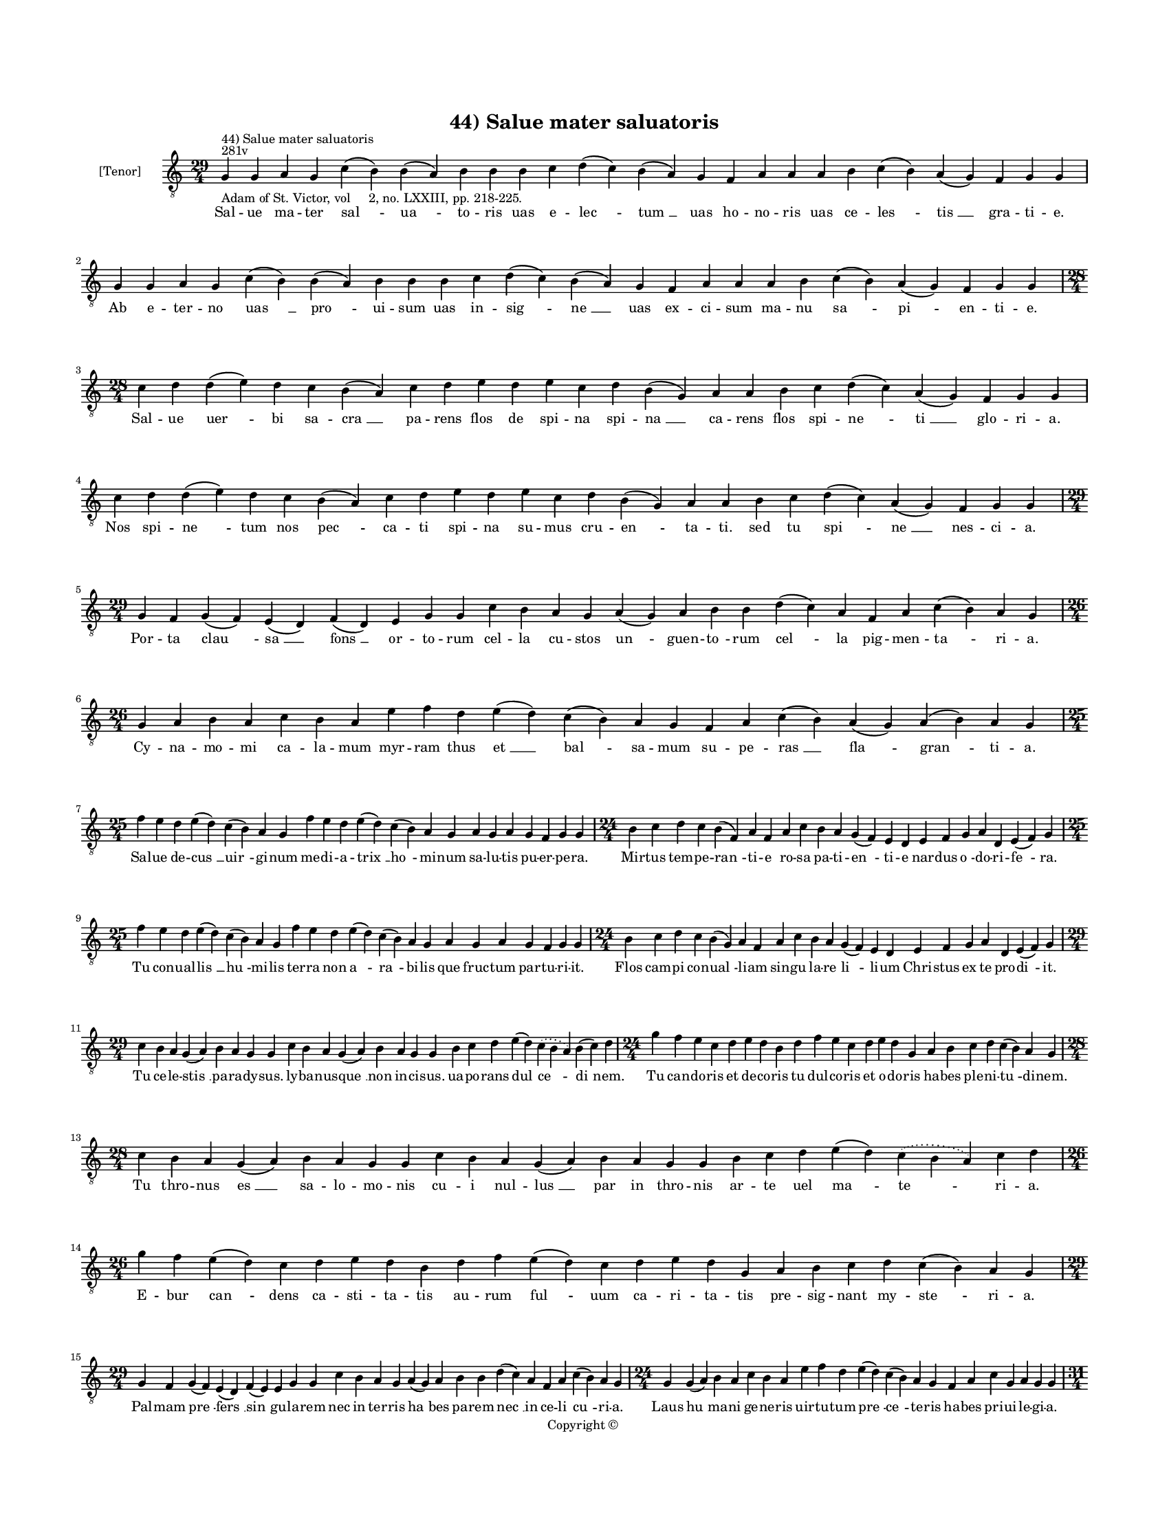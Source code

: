 
\version "2.14.2"
% automatically converted from 44_Salue_mater_saluatoris.xml

\header {
    encodingsoftware = "Sibelius 6.2"
    tagline = "Sibelius 6.2"
    encodingdate = "2015-04-22"
    copyright = "Copyright © "
    title = "44) Salue mater saluatoris"
    }

#(set-global-staff-size 11.9501574803)
\paper {
    paper-width = 21.59\cm
    paper-height = 27.94\cm
    top-margin = 2.0\cm
    bottom-margin = 1.5\cm
    left-margin = 1.5\cm
    right-margin = 1.5\cm
    between-system-space = 2.1\cm
    page-top-space = 1.28\cm
    }
\layout {
    \context { \Score
        autoBeaming = ##f
        }
    }
PartPOneVoiceOne =  \relative g {
    \clef "treble_8" \key c \major \time 29/4 \pageBreak | % 1
    g4 ^"281v" ^"44) Salue mater saluatoris" -"Adam of St. Victor, vol
    2, no. LXXIII, pp. 218-225." g4 a4 g4 c4 ( b4 ) b4 ( a4 ) b4 b4 b4 c4
    d4 ( c4 ) b4 ( a4 ) g4 f4 a4 a4 a4 b4 c4 ( b4 ) a4 ( g4 ) f4 g4 g4 | % 2
    g4 g4 a4 g4 c4 ( b4 ) b4 ( a4 ) b4 b4 b4 c4 d4 ( c4 ) b4 ( a4 ) g4 f4
    a4 a4 a4 b4 c4 ( b4 ) a4 ( g4 ) f4 g4 g4 \break | % 3
    \time 28/4  c4 d4 d4 ( e4 ) d4 c4 b4 ( a4 ) c4 d4 e4 d4 e4 c4 d4 b4
    ( g4 ) a4 a4 b4 c4 d4 ( c4 ) a4 ( g4 ) f4 g4 g4 | % 4
    c4 d4 d4 ( e4 ) d4 c4 b4 ( a4 ) c4 d4 e4 d4 e4 c4 d4 b4 ( g4 ) a4 a4
    b4 c4 d4 ( c4 ) a4 ( g4 ) f4 g4 g4 \break | % 5
    \time 29/4  g4 f4 g4 ( f4 ) e4 ( d4 ) f4 ( d4 ) e4 g4 g4 c4 b4 a4 g4
    a4 ( g4 ) a4 b4 b4 d4 ( c4 ) a4 f4 a4 c4 ( b4 ) a4 g4 | % 6
    \time 26/4  g4 a4 b4 a4 c4 b4 a4 e'4 f4 d4 e4 ( d4 ) c4 ( b4 ) a4 g4
    f4 a4 c4 ( b4 ) a4 ( g4 ) a4 ( b4 ) a4 g4 \break | % 7
    \time 25/4  f'4 e4 d4 e4 ( d4 ) c4 ( b4 ) a4 g4 f'4 e4 d4 e4 ( d4 )
    c4 ( b4 ) a4 g4 a4 g4 a4 g4 f4 g4 g4 | % 8
    \time 24/4  b4 c4 d4 c4 b4 ( f4 ) a4 f4 a4 c4 b4 a4 g4 ( f4 ) e4 d4
    e4 f4 g4 a4 d,4 e4 ( f4 ) g4 \break | % 9
    \time 25/4  f'4 e4 d4 e4 ( d4 ) c4 ( b4 ) a4 g4 f'4 e4 d4 e4 ( d4 )
    c4 ( b4 ) a4 g4 a4 g4 a4 g4 f4 g4 g4 | \barNumberCheck #10
    \time 24/4  b4 c4 d4 c4 b4 ( g4 ) a4 f4 a4 c4 b4 a4 g4 ( f4 ) e4 d4
    e4 f4 g4 a4 d,4 e4 ( f4 ) g4 \break | % 11
    \time 29/4  c4 b4 a4 g4 ( a4 ) b4 a4 g4 g4 c4 b4 a4 g4 ( a4 ) b4 a4
    g4 g4 b4 c4 d4 e4 ( d4 ) \slurDotted c4 ( \slurSolid b4 a4 ) b4 ( c4
    ) d4 | % 12
    \time 24/4  g4 f4 e4 c4 d4 e4 d4 b4 d4 f4 e4 c4 d4 e4 d4 g,4 a4 b4 c4
    d4 c4 ( b4 ) a4 g4 \break | % 13
    \time 28/4  c4 b4 a4 g4 ( a4 ) b4 a4 g4 g4 c4 b4 a4 g4 ( a4 ) b4 a4
    g4 g4 b4 c4 d4 e4 ( d4 ) \slurDotted c4 ( \slurSolid b4 a4 ) c4 d4 | % 14
    \time 26/4  g4 f4 e4 ( d4 ) c4 d4 e4 d4 b4 d4 f4 e4 ( d4 ) c4 d4 e4
    d4 g,4 a4 b4 c4 d4 c4 ( b4 ) a4 g4 \break | % 15
    \time 29/4  g4 f4 g4 ( f4 ) e4 ( d4 ) f4 ( e4 ) e4 g4 g4 c4 b4 a4 g4
    a4 ( g4 ) a4 b4 b4 d4 ( c4 ) a4 f4 a4 c4 ( b4 ) a4 g4 | % 16
    \time 24/4  g4 g4 ( a4 ) b4 a4 c4 b4 a4 e'4 f4 d4 e4 ( d4 ) c4 ( b4
    ) a4 g4 f4 a4 c4 g4 a4 g4 g4 \pageBreak | % 17
    \time 31/4  c4 d4 b4 g4 a4 g4 g4 c4 d4 d4 ( e4 ) c4 d4 d4 c4 f4 e4 d4
    c4 d4 c4 ( b4 ) a4 c4 d4 d4 ( e4 ) g,4 a4 g4 g4 \break | % 18
    c4 d4 b4 g4 a4 g4 g4 c4 d4 d4 ( e4 ) c4 d4 d4 c4 f4 e4 d4 c4 d4 c4 (
    b4 ) a4 c4 d4 -"The ms contains the word \"est\" here, but it seems to
    be a mistake; moreover, there is no note above it." d4 ( e4 ) g,4 a4
    \sustainOff g4 g4 \break | % 19
    \time 29/4  g'4 f4 e4 ( d4 ) c4 ( d4 ) e4 d4 c4 ( b4 ) a4 c4 d4 f4 e4
    d4 c4 b4 ( c4 ) a4 ( g4 ) c4 d4 d4 ( e4 ) c4 d4 d4 d4 |
    \barNumberCheck #20
    g4 f4 e4 ( d4 ) c4 ( d4 ) e4 d4 c4 ( b4 ) a4 c4 d4 f4 e4 d4 c4 b4 (
    c4 ) a4 ( g4 ) c4 d4 d4 ( e4 ) c4 d4 d4 d4 \break | % 21
    \time 39/4  g,4 a4 c4 ( b4 ) a4 ( g4 ) c4 b4 ( a4 ) c4 d4 e4 f4 g4 f4
    e4 d4 e4 ( d4 ) c4 d4 e4 f4 e4 d4 c4 d4 ( c4 ) b4 ( a4 ) b4 c4 d4 e4
    ( d4 ) c4 ( b4 ) a4 g4 \break | % 22
    g4 a4 c4 ( b4 ) a4 ( g4 ) c4 b4 ( a4 ) c4 d4 e4 f4 g4 f4 e4 d4 e4 (
    d4 ) c4 d4 e4 f4 e4 d4 c4 d4 ( c4 ) b4 ( a4 ) b4 c4 d4 e4 ( d4 ) c4
    ( b4 ) a4 g4 \break | % 23
    \time 47/4  g4 a4 b4 c4 ( b4 ) a4 ( g4 ) a4 b4 b4 b4 c4 d4 e4 ( d4 )
    b4 ( a4 ) c4 d4 -"Unreadable in ms." d4 e4 f4 e4 ( d4 ) c4 d4 e4 d4
    b4 c4 d4 c4 ( b4 ) a4 b4 c4 b4 ( a4 ) g4 a4 b4 a4 f4 c'4 ( b4 ) a4 g4
    \break | % 24
    \time 49/4  g4 a4 b4 c4 ( b4 ) a4 ( g4 ) a4 b4 b4 b4 c4 d4 e4 ( c4 )
    \slurDotted c4 ( \slurSolid b4 a4 ) c4 d4 d4 e4 f4 e4 ( d4 ) c4 d4 e4
    d4 ( c4 ) b4 c4 d4 c4 ( b4 ) a4 b4 c4 b4 ( a4 ) g4 a4 b4 a4 f4 c'4 (
    b4 ) a4 g4 \break | % 25
    \time 5/4  g4 ( a4 g4 ) f4 ( g4 ) \bar "|."
    }

PartPOneVoiceOneLyricsOne =  \lyricmode { Sal -- ue ma -- ter "sal " --
    "ua " -- to -- ris uas e -- "lec " -- "tum " __ uas ho -- no -- ris
    uas ce -- "les " -- "tis " __ gra -- ti -- e. Ab e -- ter -- no "uas
    " __ "pro " -- ui -- sum uas in -- "sig " -- "ne " __ uas ex -- ci
    -- sum ma -- nu "sa " -- "pi " -- en -- ti -- e. Sal -- ue "uer " --
    bi sa -- "cra " __ pa -- rens flos de spi -- na spi -- "na " __ ca
    -- rens flos spi -- "ne " -- "ti " __ glo -- ri -- a. Nos spi -- "ne
    " -- tum nos "pec " -- ca -- ti spi -- na su -- mus cru -- "en " --
    ta -- ti. sed tu "spi " -- "ne " __ nes -- ci -- a. Por -- ta "clau
    " -- "sa " __ "fons " __ or -- to -- rum cel -- la cu -- stos "un "
    -- guen -- "to " -- rum "cel " -- la pig -- men -- "ta " -- ri -- a.
    Cy -- na -- mo -- mi ca -- la -- mum myr -- ram thus "et " __ "bal "
    -- sa -- mum su -- pe -- "ras " __ "fla " -- "gran " -- ti -- a. Sal
    -- ue de -- "cus " __ "uir " -- gi -- num me -- di -- a -- "trix "
    __ "ho " -- mi -- num sa -- lu -- tis pu -- er -- pe -- ra. Mir --
    tus tem -- pe -- "ran " -- ti -- e ro -- sa pa -- ti -- "en " -- ti
    -- e nar -- dus "o " -- do -- ri -- "fe " -- ra. Tu con -- ual --
    "lis " __ "hu " -- mi -- lis ter -- ra non "a " -- "ra " -- bi --
    lis que fruc -- tum par -- tu -- ri -- it. Flos cam -- pi con --
    "ual " -- li -- am sin -- gu la -- re "li " -- li -- um Chri -- stus
    ex te pro -- "di " -- it. Tu ce -- le -- "stis " __ pa -- ra -- dy
    -- sus. ly -- ba -- nus -- "que " __ non in -- ci -- sus. ua -- po
    -- rans "dul " -- "ce " -- "di " -- nem. Tu can -- do -- ris et de
    -- co -- ris tu dul -- co -- ris et o -- do -- ris ha -- bes ple --
    ni -- "tu " -- di -- nem. Tu thro -- nus "es " __ sa -- lo -- mo --
    nis cu -- i nul -- "lus " __ par in thro -- nis ar -- te uel "ma "
    -- "te " -- ri -- a. E -- bur "can " -- dens ca -- sti -- ta -- tis
    au -- rum "ful " -- uum ca -- ri -- ta -- tis pre -- sig -- nant my
    -- "ste " -- ri -- a. Pal -- mam "pre " -- "fers " __ "sin " -- gu
    -- la -- rem nec in ter -- ris "ha " -- bes pa -- rem "nec " __ in
    ce -- li "cu " -- ri -- a. Laus "hu " -- ma -- ni ge -- ne -- ris
    uir -- tu -- tum "pre " -- "ce " -- te -- ris ha -- bes pri -- ui --
    le -- gi -- a. Sol lu -- na lu -- ci -- di -- or et lu -- "na " __
    sy -- de -- "ri " -- bus sic ma -- ri -- a dig -- "ni " -- or cre --
    a -- "tu " -- ris om -- ni -- bus. Lux e -- cli -- psim nes -- ci --
    ens uir -- gi -- "nis " __ est ca -- sti -- tas ar -- dor in -- de
    -- fi -- "ci " -- ens im -- mor -- "ta " -- lis ca -- ri -- tas. Sal
    -- ue "ma " -- "ter " __ pi -- e -- "ta " -- tis et to -- ti -- us
    tri -- ni -- "ta " -- "tis " __ no bi -- "le " __ tri -- cli -- ni
    -- um. Uer -- bi "ta " -- "men " __ in -- car -- "na " -- ti spe --
    ci -- a -- le ma -- ie -- "sta " -- "ti " __ pre -- pa -- "rans " __
    ho -- spi -- ci -- um. O ma -- "ri " -- "a " __ stel -- "la " __ ma
    -- ris dig -- ni -- ta -- te sin -- gu -- "la " -- ris su -- per om
    -- nes or -- di -- "na " -- "ris " __ or -- di -- nes "ce " -- "le "
    -- sti -- um. In sup -- "pre " -- "mo " __ si -- "ta " __ po -- li
    nos "as " -- sig -- na tu -- e "pro " -- li ne ter -- ro -- res si
    -- ue "do " -- "li " __ nos sup -- plan -- "tent " __ "ho " -- sti
    -- um. In pro -- cinc -- "tu " __ "con " -- sti -- tu -- ti te tu --
    en -- "te " __ "si " -- mus tu -- "ti*" per -- ui -- "ca " -- cis et
    uer -- su -- ti tu -- e "ce " -- dat uis uir -- "tu " -- ti do --
    lus pro -- ui -- "den " -- ti -- e. "Ihe " -- su uer -- "bum " __
    "sum " -- mi pa -- tris ser -- ua ser -- "uos " __ "tu " -- e ma --
    tris sol -- ue "re " -- os sal -- ua "gra " -- tis et nos "tu " -- e
    cla -- ri -- "ta " -- tis con -- fi -- gu -- ra "glo " -- ri -- e.
    "A " -- "men. " __ }

% The score definition
\new Staff <<
    \set Staff.instrumentName = "[Tenor]"
    \context Staff << 
        \context Voice = "PartPOneVoiceOne" { \PartPOneVoiceOne }
        \new Lyrics \lyricsto "PartPOneVoiceOne" \PartPOneVoiceOneLyricsOne
        >>
    >>

